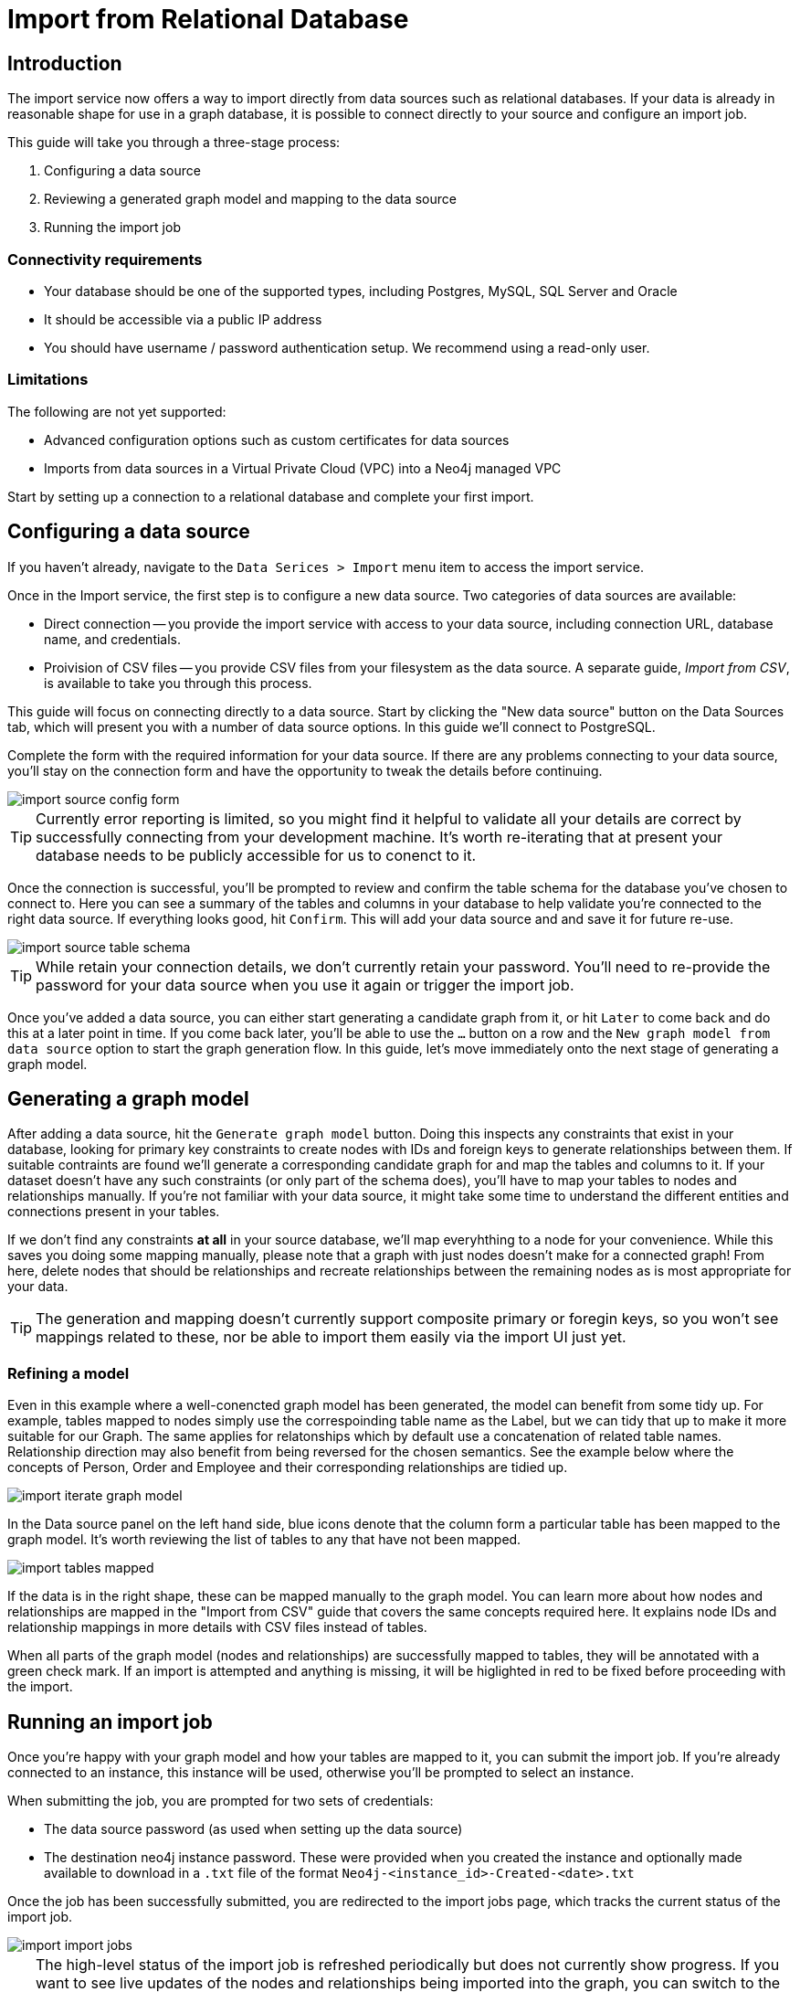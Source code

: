 = Import from Relational Database
:imagesdir: https://neo4j-graph-examples.github.io/get-started/documentation/img/

[role=NX_TAB_NAV,tab=import]

== Introduction

The import service now offers a way to import directly from data sources such as relational databases. 
If your data is already in reasonable shape for use in a graph database, it is possible to connect directly to your source and configure an import job.

This guide will take you through a three-stage process:

. Configuring a data source
. Reviewing a generated graph model and mapping to the data source
. Running the import job


=== Connectivity requirements

- Your database should be one of the supported types, including Postgres, MySQL, SQL Server and Oracle
- It should be accessible via a public IP address
- You should have username / password authentication setup. We recommend using a read-only user.

=== Limitations

The following are not yet supported:

- Advanced configuration options such as custom certificates for data sources
- Imports from data sources in a Virtual Private Cloud (VPC) into a Neo4j managed VPC


Start by setting up a connection to a relational database and complete your first import.


== Configuring a data source

[role=NX_TAB_NAV,tab=import]

If you haven't already, navigate to the `Data Serices > Import` menu item to access the import service.

Once in the Import service, the first step is to configure a new data source. 
Two categories of data sources are available:

- Direct connection -- you provide the import service with access to your data source, including connection URL, database name, and credentials. 
- Proivision of CSV files -- you provide CSV files from your filesystem as the data source. 
A separate guide, _Import from CSV_, is available to take you through this process.

This guide will focus on connecting directly to a data source. Start by clicking the "New data source" button on the Data Sources tab, which will present you with a number of data source options. In this guide we'll connect to PostgreSQL.


Complete the form with the required information for your data source. If there are any problems connecting to your data source, you'll stay on the connection form and have the opportunity to tweak the details before continuing.

image::import-source-config-form.png[]

[TIP]
====
Currently error reporting is limited, so you might find it helpful to validate all your details are correct by successfully connecting from your development machine. It's worth re-iterating that at present your database needs to be publicly accessible for us to conenct to it.
====

Once the connection is successful, you'll be prompted to review and confirm the table schema for the database you've chosen to connect to. Here you can see a summary of the tables and columns in your database to help validate you're connected to the right data source. If everything looks good, hit `Confirm`. This will add your data source and and save it for future re-use.

image::import-source-table-schema.png[]

[TIP]
====
While retain your connection details, we don't currently retain your password. You'll need to re-provide the password for your data source when you use it again or trigger the import job.
====

Once you've added a data source, you can either start generating a candidate graph from it, or hit `Later` to come back and do this at a later point in time. If you come back later, you'll be able to use the `...` button on a row and the `New graph model from data source` option to start the graph generation flow. In this guide, let's move immediately onto the next stage of generating a graph model.


== Generating a graph model


After adding a data source, hit the `Generate graph model` button. Doing this inspects any constraints that exist in your database, looking for primary key constraints to create nodes with IDs and foreign keys to generate relationships between them. If suitable contraints are found we'll generate a corresponding candidate graph for and map the tables and columns to it. If your dataset doesn't have any such constraints (or only part of the schema does), you'll have to map your tables to nodes and relationships manually. If you're not familiar with your data source, it might take some time to understand the different entities and connections present in your tables.

If we don't find any constraints *at all* in your source database, we'll map everyhthing to a node for your convenience. While this saves you doing some mapping manually, please note that a graph with just nodes doesn't make for a connected graph! From here, delete nodes that should be relationships and recreate relationships between the remaining nodes as is most appropriate for your data.


[TIP]
=====
The generation and mapping doesn't currently support composite primary or foregin keys, so you won't see mappings related to these, nor be able to import them easily via the import UI just yet.
=====

=== Refining a model

Even in this example where a well-conencted graph model has been generated, the model can benefit from some tidy up. For example, tables mapped to nodes simply use the correspoinding table name as the Label, but we can tidy that up to make it more suitable for our Graph. The same applies for relatonships which by default use a concatenation of related table names. Relationship direction may also benefit from being reversed for the chosen semantics. See the example below where the concepts of Person, Order and Employee and their corresponding relationships are tidied up.

image::import-iterate-graph-model.gif[]

In the Data source panel on the left hand side, blue icons denote that the column form a particular table has been mapped to the graph model. It's worth reviewing the list of tables to any that have not been mapped.

image::import-tables-mapped.png[]


If the data is in the right shape, these can be mapped manually to the graph model. You can learn more about how nodes and relationships are mapped in the "Import from CSV" guide that covers the same concepts required here. It explains node IDs and relationship mappings in more details with CSV files instead of tables.

When all parts of the graph model (nodes and relationships) are successfully mapped to tables, they will be annotated with a green check mark. If an import is attempted and anything is missing, it will be higlighted in red to be fixed before proceeding with the import. 

== Running an import job

Once you're happy with your graph model and how your tables are mapped to it, you can submit the import job. If you're already connected to an instance, this instance will be used, otherwise you'll be prompted to select an instance.

When submitting the job, you are prompted for two sets of credentials:

- The data source password (as used when setting up the data source)
- The destination neo4j instance password. These were provided when you created the instance and optionally made available to download in a `.txt` file of the format `Neo4j-<instance_id>-Created-<date>.txt`

Once the job has been successfully submitted, you are redirected to the import jobs page, which tracks the current status of the import job.

image::import-import-jobs.png[]

[TIP]
====
The high-level status of the import job is refreshed periodically but does not currently show progress. 
If you want to see live updates of the nodes and relationships being imported into the graph, you can switch to the Query app, monitor the Database Information sidebar, and refresh it to see counts increment.

image::import-query-db-info-refresh.gif[]

====

If you want to return to a model, you can find it stored in the Graph models tab. 
From here you can open a model and rerun an import or adapt the model as required before rerunning.

image::import-graph-models.png[]